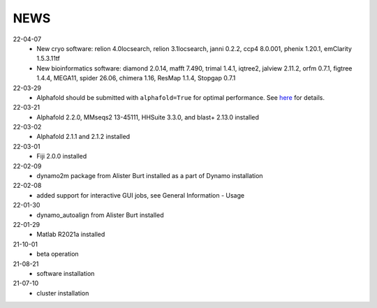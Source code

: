 ====
NEWS
====
22-04-07
  * New cryo software: relion 4.0locsearch, relion 3.1locsearch, janni 0.2.2, ccp4 8.0.001, phenix 1.20.1, emClarity 1.5.3.11tf 
  * New bioinformatics software: diamond 2.0.14, mafft 7.490, trimal 1.4.1, iqtree2, jalview 2.11.2, orfm 0.7.1, figtree 1.4.4, MEGA11, spider 26.06, chimera 1.16, ResMap 1.1.4, Stopgap 0.7.1
22-03-29
  * Alphafold should be submitted with ``alphafold=True`` for optimal performance. See `here <./Software/alphafold.html>`_ for details.
22-03-21
  * Alphafold 2.2.0, MMseqs2 13-45111, HHSuite 3.3.0, and  blast+ 2.13.0 installed
22-03-02
  * Alphafold 2.1.1 and 2.1.2 installed 
22-03-01
  * Fiji 2.0.0 installed
22-02-09
  * dynamo2m package from Alister Burt installed as a part of Dynamo installation
22-02-08
  * added support for interactive GUI jobs, see General Information - Usage
22-01-30
  * dynamo_autoalign from Alister Burt installed
22-01-29
  * Matlab R2021a installed
21-10-01
  * beta operation
21-08-21
  * software installation
21-07-10
  * cluster installation
